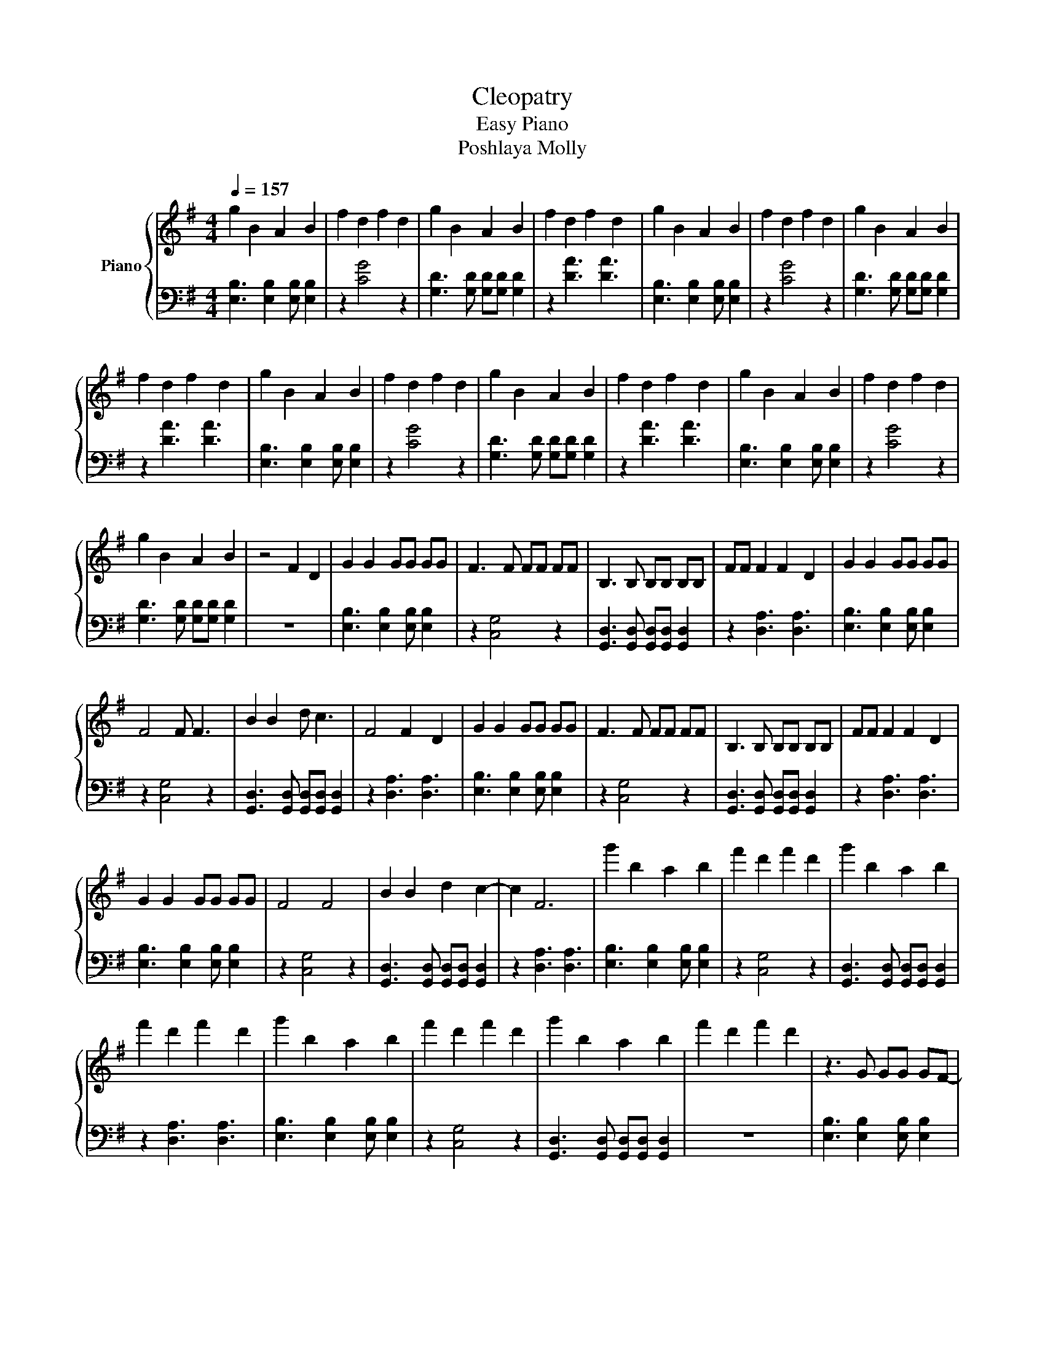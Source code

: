 X:1
T:Cleopatry 
T:Easy Piano
T:Poshlaya Molly
%%score { 1 | 2 }
L:1/8
Q:1/4=157
M:4/4
K:G
V:1 treble nm="Piano"
V:2 bass 
V:1
 g2 B2 A2 B2 | f2 d2 f2 d2 | g2 B2 A2 B2 | f2 d2 f2 d2 | g2 B2 A2 B2 | f2 d2 f2 d2 | g2 B2 A2 B2 | %7
 f2 d2 f2 d2 | g2 B2 A2 B2 | f2 d2 f2 d2 | g2 B2 A2 B2 | f2 d2 f2 d2 | g2 B2 A2 B2 | f2 d2 f2 d2 | %14
 g2 B2 A2 B2 | z4 F2 D2 | G2 G2 GG GG | F3 F FF FF | B,3 B, B,B, B,B, | FF F2 F2 D2 | G2 G2 GG GG | %21
 F4 F F3 | B2 B2 d c3 | F4 F2 D2 | G2 G2 GG GG | F3 F FF FF | B,3 B, B,B, B,B, | FF F2 F2 D2 | %28
 G2 G2 GG GG | F4 F4 | B2 B2 d2 c2- | c2 F6 | g'2 b2 a2 b2 | f'2 d'2 f'2 d'2 | g'2 b2 a2 b2 | %35
 f'2 d'2 f'2 d'2 | g'2 b2 a2 b2 | f'2 d'2 f'2 d'2 | g'2 b2 a2 b2 | f'2 d'2 f'2 d'2 | z3 G GG GF- | %41
 F F2 F FF FB,- | B, B,2 B, B,B, B,F- | F G4 z3 | z3 G GG GF- | F F2 F FF FB,- | %46
 B, B,2 B, B,B, B,F- | F G2 F G2 z2 | z3 c cc cB- | B G2 c cc cB- | B G2 G GG GF- | F B,4 z3 | %52
 B,3 B, B,B, B,F- | F F2 B, B,B, B,G- | G G2 B, B,B, B,G- | G F2 z [Ac][Ac] [Ac][Ac] | %56
 B2 G2 G2 G2 | A2 z2 [Ac][Ac] [Ac][Ac] | B2 G2 G2 G2 | A2 z2 [Ac][Ac] [Ac][Ac] | B2 G2 G2 G2 | %61
 A2 z2 [Ac][Ac] [Ac][Ac] | B2 G2 G2 G2 | A2 z2 AA A2 | G2 GG GG G2 | d2 z2 FF F2 | G2 GG GG G2 | %67
 d2 z2 B,B, B,B, | F2 FB, B,B, B,G- | G G2 B, B,B, B,G- | G F2 G2 F2 z | z4 F2 D2 | G2 G2 GG GG | %73
 F3 F FF FF | B,3 B, B,B, B,B, | FF F2 F2 D2 | G2 G2 GG GG | F4 F F3 | B2 B2 d c3 | F4 F2 D2 | %80
 G2 G2 GG GG | F3 F FF FF | B,3 B, B,B, B,B, | FF F2 F2 D2 | G2 G2 GG GG | F4 F4 | B2 B2 d2 c2- | %87
 c2 F6 | g'2 b2 a2 b2 | f'2 d'2 f'2 d'2 | g'2 b2 a2 b2 | f'2 d'2 f'2 d'2 | g'2 b2 a2 b2 | %93
 f'2 d'2 f'2 d'2 | g'2 b2 a2 b2 | f'2 d'2 F2 D2 | G2 G2 GG GG | F3 F FF FF | B,3 B, B,B, B,B, | %99
 FF F2 F2 D2 | G2 G2 GG GG | F4 F F3 | B2 B2 d c3 | F4 F2 D2 | G2 G2 GG GG | F3 F FF FF | %106
 B,3 B, B,B, B,B, | FF F2 F2 D2 | G2 G2 GG GG | F4 F4 | B2 B2 d2 c2- | c2 F6 | g2 B2 A2 B2 | %113
 F2 D2 F2 D2 | g2 B2 A2 B2 | F2 D2 F2 D2 | g2 B2 A2 B2 | F2 D2 F2 D2 | g2 B2 A2 B2 | F2 D2 F2 D2 |] %120
V:2
 [E,B,]3 [E,B,]2 [E,B,] [E,B,]2 | z2 [CG]4 z2 | [G,D]3 [G,D] [G,D][G,D] [G,D]2 | z2 [DA]3 [DA]3 | %4
 [E,B,]3 [E,B,]2 [E,B,] [E,B,]2 | z2 [CG]4 z2 | [G,D]3 [G,D] [G,D][G,D] [G,D]2 | z2 [DA]3 [DA]3 | %8
 [E,B,]3 [E,B,]2 [E,B,] [E,B,]2 | z2 [CG]4 z2 | [G,D]3 [G,D] [G,D][G,D] [G,D]2 | z2 [DA]3 [DA]3 | %12
 [E,B,]3 [E,B,]2 [E,B,] [E,B,]2 | z2 [CG]4 z2 | [G,D]3 [G,D] [G,D][G,D] [G,D]2 | z8 | %16
 [E,B,]3 [E,B,]2 [E,B,] [E,B,]2 | z2 [C,G,]4 z2 | [G,,D,]3 [G,,D,] [G,,D,][G,,D,] [G,,D,]2 | %19
 z2 [D,A,]3 [D,A,]3 | [E,B,]3 [E,B,]2 [E,B,] [E,B,]2 | z2 [C,G,]4 z2 | %22
 [G,,D,]3 [G,,D,] [G,,D,][G,,D,] [G,,D,]2 | z2 [D,A,]3 [D,A,]3 | [E,B,]3 [E,B,]2 [E,B,] [E,B,]2 | %25
 z2 [C,G,]4 z2 | [G,,D,]3 [G,,D,] [G,,D,][G,,D,] [G,,D,]2 | z2 [D,A,]3 [D,A,]3 | %28
 [E,B,]3 [E,B,]2 [E,B,] [E,B,]2 | z2 [C,G,]4 z2 | [G,,D,]3 [G,,D,] [G,,D,][G,,D,] [G,,D,]2 | %31
 z2 [D,A,]3 [D,A,]3 | [E,B,]3 [E,B,]2 [E,B,] [E,B,]2 | z2 [C,G,]4 z2 | %34
 [G,,D,]3 [G,,D,] [G,,D,][G,,D,] [G,,D,]2 | z2 [D,A,]3 [D,A,]3 | [E,B,]3 [E,B,]2 [E,B,] [E,B,]2 | %37
 z2 [C,G,]4 z2 | [G,,D,]3 [G,,D,] [G,,D,][G,,D,] [G,,D,]2 | z8 | [E,B,]3 [E,B,]2 [E,B,] [E,B,]2 | %41
 z2 [C,G,]4 z2 | [G,,D,]3 [G,,D,] [G,,D,][G,,D,] [G,,D,]2 | z2 [D,A,]3 [D,A,]3 | %44
 [E,B,]3 [E,B,]2 [E,B,] [E,B,]2 | z2 [C,G,]4 z2 | [G,,D,]3 [G,,D,] [G,,D,][G,,D,] [G,,D,]2 | %47
 z2 [D,A,]3 [D,A,]3 | [E,B,]3 [E,B,]2 [E,B,] [E,B,]2 | z2 [C,G,]4 z2 | %50
 [G,,D,]3 [G,,D,] [G,,D,][G,,D,] [G,,D,]2 | z2 [D,A,]3 [D,A,]3 | E,3 E,2 E, E,2 | z2 [C,G,]4 z2 | %54
 [G,,D,]3 [G,,D,] [G,,D,][G,,D,] [G,,D,]2 | z2 [D,A,]3 [D,A,]3 | [E,B,]3 [E,B,]2 [E,B,] [E,B,]2 | %57
 z2 [C,G,]4 z2 | [G,,D,]3 [G,,D,] [G,,D,][G,,D,] [G,,D,]2 | z2 [D,A,]3 [D,A,]3 | %60
 [E,B,]3 [E,B,]2 [E,B,] [E,B,]2 | z2 [C,G,]4 z2 | [G,,D,]3 [G,,D,] [G,,D,][G,,D,] [G,,D,]2 | %63
 z2 [D,A,]3 [D,A,]3 | [E,B,]3 [E,B,]2 [E,B,] [E,B,]2 | z2 [C,G,]4 z2 | %66
 [G,,D,]3 [G,,D,] [G,,D,][G,,D,] [G,,D,]2 | z2 [D,A,]3 [D,A,]3 | E,3 E,2 E, E,2 | z2 [C,G,]4 z2 | %70
 [G,,D,]3 [G,,D,] [G,,D,][G,,D,] [G,,D,]2 | z8 | [E,B,]3 [E,B,]2 [E,B,] [E,B,]2 | z2 [C,G,]4 z2 | %74
 [G,,D,]3 [G,,D,] [G,,D,][G,,D,] [G,,D,]2 | z2 [D,A,]3 [D,A,]3 | [E,B,]3 [E,B,]2 [E,B,] [E,B,]2 | %77
 z2 [C,G,]4 z2 | [G,,D,]3 [G,,D,] [G,,D,][G,,D,] [G,,D,]2 | z2 [D,A,]3 [D,A,]3 | %80
 [E,B,]3 [E,B,]2 [E,B,] [E,B,]2 | z2 [C,G,]4 z2 | [G,,D,]3 [G,,D,] [G,,D,][G,,D,] [G,,D,]2 | %83
 z2 [D,A,]3 [D,A,]3 | [E,B,]3 [E,B,]2 [E,B,] [E,B,]2 | z2 [C,G,]4 z2 | %86
 [G,,D,]3 [G,,D,] [G,,D,][G,,D,] [G,,D,]2 | z2 [D,A,]3 [D,A,]3 | [E,B,]3 [E,B,]2 [E,B,] [E,B,]2 | %89
 z2 [C,G,]4 z2 | [G,,D,]3 [G,,D,] [G,,D,][G,,D,] [G,,D,]2 | z2 [D,A,]3 [D,A,]3 | %92
 [E,B,]3 [E,B,]2 [E,B,] [E,B,]2 | z2 [C,G,]4 z2 | [G,,D,]3 [G,,D,] [G,,D,][G,,D,] [G,,D,]2 | z8 | %96
 E,3 E,2 E, E,2 | z2 C,4 z2 | G,,3 G,, G,,G,, G,,2 | z2 D,3 D,3 | E,3 E,2 E, E,2 | z2 C,4 z2 | %102
 G,,3 G,, G,,G,, G,,2 | z2 D,3 D,3 | [E,B,]3 [E,B,]2 [E,B,] [E,B,]2 | z2 [C,G,]4 z2 | %106
 [G,,D,]3 [G,,D,] [G,,D,][G,,D,] [G,,D,]2 | z2 [D,A,]3 [D,A,]3 | [E,B,]3 [E,B,]2 [E,B,] [E,B,]2 | %109
 z2 [C,G,]4 z2 | [G,,D,]3 [G,,D,] [G,,D,][G,,D,] [G,,D,]2 | z2 [D,A,]3 [D,A,]3 | %112
 [E,B,]3 [E,B,]2 [E,B,] [E,B,]2 | z2 [C,G,]4 z2 | [G,,D,]3 [G,,D,] [G,,D,][G,,D,] [G,,D,]2 | %115
 z2 [D,A,]3 [D,A,]3 | [E,B,]3 [E,B,]2 [E,B,] [E,B,]2 | z2 [C,G,]4 z2 | %118
 [G,,D,]3 [G,,D,] [G,,D,][G,,D,] [G,,D,]2 | z8 |] %120

